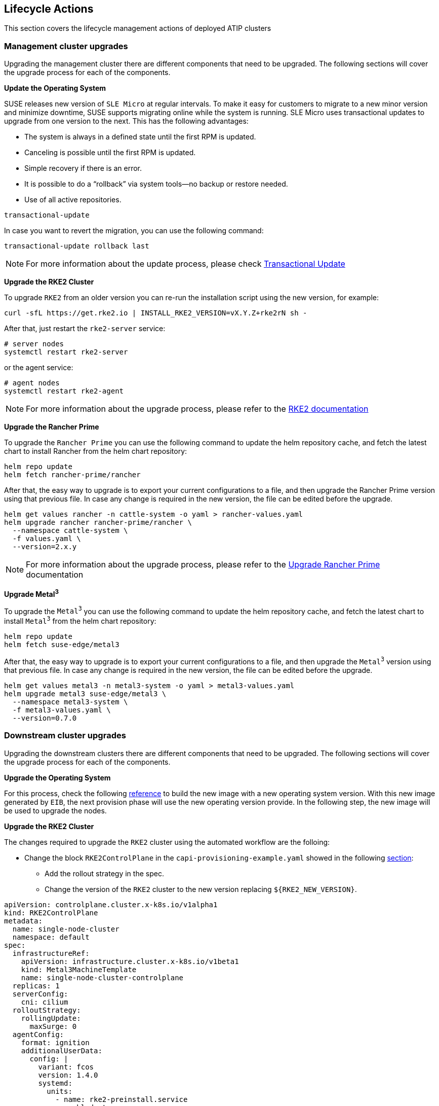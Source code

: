 == Lifecycle Actions
:experimental:

ifdef::env-github[]
:imagesdir: ../images/
:tip-caption: :bulb:
:note-caption: :information_source:
:important-caption: :heavy_exclamation_mark:
:caution-caption: :fire:
:warning-caption: :warning:
endif::[]

This section covers the lifecycle management actions of deployed ATIP clusters

=== Management cluster upgrades

Upgrading the management cluster there are different components that need to be upgraded. The following sections will cover the upgrade process for each of the components.

*Update the Operating System*

SUSE releases new version of `SLE Micro` at regular intervals. To make it easy for customers to migrate to a new minor version and minimize downtime, SUSE supports migrating online while the system is running.
SLE Micro uses transactional updates to upgrade from one version to the next. This has the following advantages:

- The system is always in a defined state until the first RPM is updated.
- Canceling is possible until the first RPM is updated.
- Simple recovery if there is an error.
- It is possible to do a “rollback” via system tools—no backup or restore needed.
- Use of all active repositories.

[,shell]
----
transactional-update
----

In case you want to revert the migration, you can use the following command:

[,shell]
----
transactional-update rollback last
----

[NOTE]
====
For more information about the update process, please check https://documentation.suse.com/sle-micro/5.5/html/SLE-Micro-all/sec-transactional-udate.html#sec-command-list[Transactional Update]
====

*Upgrade the RKE2 Cluster*

To upgrade `RKE2` from an older version you can re-run the installation script using the new version, for example:

[,shell]
----
curl -sfL https://get.rke2.io | INSTALL_RKE2_VERSION=vX.Y.Z+rke2rN sh -
----

After that, just restart the `rke2-server` service:

[,shell]
----
# server nodes
systemctl restart rke2-server
----
or the agent service:

[,shell]
----
# agent nodes
systemctl restart rke2-agent
----

[NOTE]
====
For more information about the upgrade process, please refer to the https://docs.rke2.io/upgrade[RKE2 documentation]
====

*Upgrade the Rancher Prime*

To upgrade the `Rancher Prime` you can use the following command to update the helm repository cache, and fetch the latest chart to install Rancher from the helm chart repository:

[,shell]
----
helm repo update
helm fetch rancher-prime/rancher
----

After that, the easy way to upgrade is to export your current configurations to a file, and then upgrade the Rancher Prime version using that previous file.
In case any change is required in the new version, the file can be edited before the upgrade.

[,shell]
----
helm get values rancher -n cattle-system -o yaml > rancher-values.yaml
helm upgrade rancher rancher-prime/rancher \
  --namespace cattle-system \
  -f values.yaml \
  --version=2.x.y
----

[NOTE]
====
For more information about the upgrade process, please refer to the https://ranchermanager.docs.rancher.com/getting-started/installation-and-upgrade/install-upgrade-on-a-kubernetes-cluster/upgrades[Upgrade Rancher Prime] documentation
====

*Upgrade Metal^3^*

To upgrade the `Metal^3^` you can use the following command to update the helm repository cache, and fetch the latest chart to install `Metal^3^` from the helm chart repository:

[,shell]
----
helm repo update
helm fetch suse-edge/metal3
----

After that, the easy way to upgrade is to export your current configurations to a file, and then upgrade the `Metal^3^` version using that previous file.
In case any change is required in the new version, the file can be edited before the upgrade.

[,shell]
----
helm get values metal3 -n metal3-system -o yaml > metal3-values.yaml
helm upgrade metal3 suse-edge/metal3 \
  --namespace metal3-system \
  -f metal3-values.yaml \
  --version=0.7.0
----

=== Downstream cluster upgrades

Upgrading the downstream clusters there are different components that need to be upgraded. The following sections will cover the upgrade process for each of the components.

*Upgrade the Operating System*

For this process, check the following xref:atip-automated-provision.adoc#ztp-eib-edge-image[reference] to build the new image with a new operating system version.
With this new image generated by `EIB`, the next provision phase will use the new operating version provide.
In the following step, the new image will be used to upgrade the nodes.

*Upgrade the RKE2 Cluster*

The changes required to upgrade the `RKE2` cluster using the automated workflow are the folloing:

* Change the block `RKE2ControlPlane` in the `capi-provisioning-example.yaml` showed in the following xref:atip-automated-provision.adoc#ztp-single-node-provision[section]:

  ** Add the rollout strategy in the spec.
  ** Change the version of the `RKE2` cluster to the new version replacing `${RKE2_NEW_VERSION}`.

[,yaml]
----
apiVersion: controlplane.cluster.x-k8s.io/v1alpha1
kind: RKE2ControlPlane
metadata:
  name: single-node-cluster
  namespace: default
spec:
  infrastructureRef:
    apiVersion: infrastructure.cluster.x-k8s.io/v1beta1
    kind: Metal3MachineTemplate
    name: single-node-cluster-controlplane
  replicas: 1
  serverConfig:
    cni: cilium
  rolloutStrategy:
    rollingUpdate:
      maxSurge: 0
  agentConfig:
    format: ignition
    additionalUserData:
      config: |
        variant: fcos
        version: 1.4.0
        systemd:
          units:
            - name: rke2-preinstall.service
              enabled: true
              contents: |
                [Unit]
                Description=rke2-preinstall
                Wants=network-online.target
                Before=rke2-install.service
                ConditionPathExists=!/run/cluster-api/bootstrap-success.complete
                [Service]
                Type=oneshot
                User=root
                ExecStartPre=/bin/sh -c "mount -L config-2 /mnt"
                ExecStart=/bin/sh -c "sed -i \"s/BAREMETALHOST_UUID/$(jq -r .uuid /mnt/openstack/latest/meta_data.json)/\" /etc/rancher/rke2/config.yaml"
                ExecStart=/bin/sh -c "echo \"node-name: $(jq -r .name /mnt/openstack/latest/meta_data.json)\" >> /etc/rancher/rke2/config.yaml"
                ExecStartPost=/bin/sh -c "umount /mnt"
                [Install]
                WantedBy=multi-user.target
    kubelet:
      extraArgs:
        - provider-id=metal3://BAREMETALHOST_UUID
    version: ${RKE2_NEW_VERSION}
    nodeName: "localhost.localdomain"
----

* Change the block `Metal3MachineTemplate` in the `capi-provisioning-example.yaml` showed in the following xref:atip-automated-provision.adoc#ztp-single-node-provision[section]:

  ** Change the image name and checksum to the new version generated on the previous step.
  ** Add the directive `nodeReuse` to `true` to avoid the creation of a new node.
  ** Add the directive `automatedCleaningMode` to `metadata` in order to enable the automated cleaning for the node.

[,yaml]
----
apiVersion: infrastructure.cluster.x-k8s.io/v1beta1
kind: Metal3MachineTemplate
metadata:
  name: single-node-cluster-controlplane
  namespace: default
spec:
  nodeReuse: True
  template:
    spec:
      automatedCleaningMode: metadata
      dataTemplate:
        name: single-node-cluster-controlplane-template
      hostSelector:
        matchLabels:
          cluster-role: control-plane
      image:
        checksum: http://imagecache.local:8080/${NEW_IMAGE_GENERATED}.sha256
        checksumType: sha256
        format: raw
        url: http://imagecache.local:8080/${NEW_IMAGE_GENERATED}.raw
----

After making these changes, the `capi-provisioning-example.yaml` file can be applied to the cluster using the following command:

[,shell]
----
kubectl apply -f capi-provisioning-example.yaml
----

